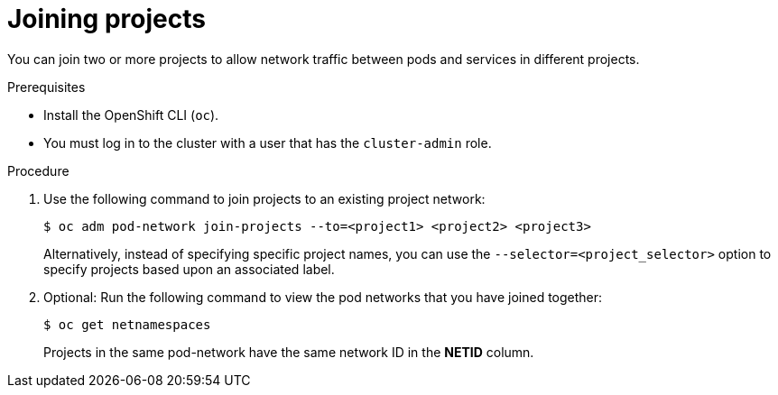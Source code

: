 // Module included in the following assemblies:
// * networking/multitenant-isolation.adoc

[id="nw-multitenant-joining_{context}"]
= Joining projects

You can join two or more projects to allow network traffic between pods and
services in different projects.

.Prerequisites

* Install the OpenShift CLI (`oc`).
* You must log in to the cluster with a user that has the `cluster-admin` role.

.Procedure

. Use the following command to join projects to an existing project network:
+
[source,terminal]
----
$ oc adm pod-network join-projects --to=<project1> <project2> <project3>
----
+
Alternatively, instead of specifying specific project names, you can use the
`--selector=<project_selector>` option to specify projects based upon an
associated label.

. Optional: Run the following command to view the pod networks that you have
joined together:
+
[source,terminal]
----
$ oc get netnamespaces
----
+
Projects in the same pod-network have the same network ID in the *NETID* column.
